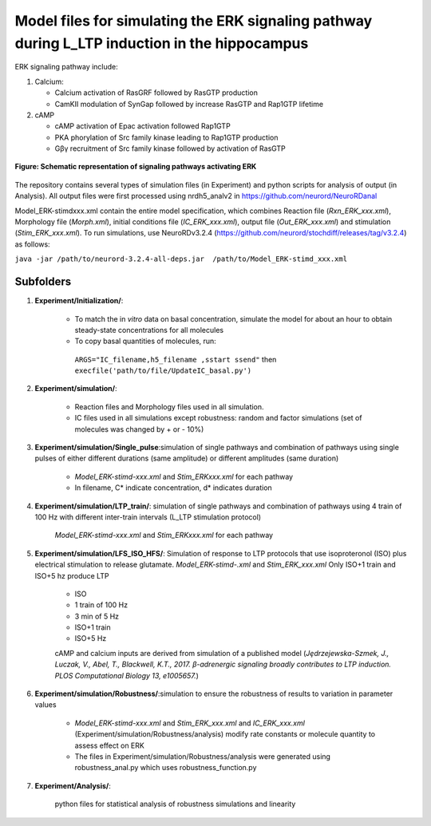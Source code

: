 ===========
**Model files for simulating the ERK signaling pathway during L_LTP induction in the hippocampus**
===========

ERK signaling pathway include:

1. Calcium:

   * Calcium activation of RasGRF followed by RasGTP production
   * CamKII modulation of SynGap followed by increase RasGTP and Rap1GTP lifetime
   
2. cAMP

   * cAMP activation of Epac activation followed Rap1GTP
   * PKA phorylation of Src family kinase leading to Rap1GTP production
   * Gβγ recruitment of Src family kinase followed by activation of RasGTP
   
.. figure:: https://github.com/neurord/ERK/blob/master/ERK_diagram.jpg
    :alt: ERK signaling pathwway diagram
    :figclass: align-center 
    
    **Figure: Schematic representation of signaling pathways activating ERK**
    
The repository contains several types of simulation files (in Experiment) and python scripts for analysis of output (in Analysis). 
All output files were first processed using nrdh5_analv2 in https://github.com/neurord/NeuroRDanal


Model_ERK-stimdxxx.xml contain the entire model specification, which combines Reaction file (*Rxn_ERK_xxx.xml*), Morphology file (*Morph.xml*), initial conditions file (*IC_ERK_xxx.xml*), output file (*Out_ERK_xxx.xml*) and stimulation (*Stim_ERK_xxx.xml*).  To run simulations, use NeuroRDv3.2.4 (https://github.com/neurord/stochdiff/releases/tag/v3.2.4) as follows:

``java -jar /path/to/neurord-3.2.4-all-deps.jar  /path/to/Model_ERK-stimd_xxx.xml``

-------------
**Subfolders**
-------------
1. **Experiment/Initialization/**:

	* To match the in *vitro* data on basal concentration, simulate the model for about an hour to obtain steady-state concentrations for all molecules
	* To copy basal quantities of molecules, run:
         ``ARGS="IC_filename,h5_filename ,sstart ssend"`` then ``execfile('path/to/file/UpdateIC_basal.py')``

2. **Experiment/simulation/**:

	* Reaction files and Morphology files used in all simulation.
	* IC files used in all simulations except robustness: random and factor simulations (set of molecules was changed by + or - 10%)

3. **Experiment/simulation/Single_pulse**:simulation of single pathways and combination of pathways using single pulses of either different durations (same amplitude) or different amplitudes (same duration)

	* *Model_ERK-stimd-xxx.xml* and *Stim_ERKxxx.xml* for each pathway 
	* In filename, C* indicate concentration, d* indicates duration
				    
4. **Experiment/simulation/LTP_train/**: simulation of single pathways and combination of pathways using 4 train of 100 Hz with different inter-train intervals (L_LTP stimulation protocol)

	*Model_ERK-stimd-xxx.xml* and *Stim_ERKxxx.xml* for each pathway

5. **Experiment/simulation/LFS_ISO_HFS/**: Simulation of response to LTP protocols that use isoproteronol (ISO) plus electrical stimulation to release glutamate. *Model_ERK-stimd-.xml* and *Stim_ERK_xxx.xml* Only ISO+1 train and ISO+5 hz produce LTP

	- ISO 
	- 1 train of 100 Hz
	- 3 min of 5 Hz
	- ISO+1 train
	- ISO+5 Hz
	
	cAMP and calcium inputs are derived from simulation of a published model (*Jȩdrzejewska-Szmek, J., Luczak, V., Abel, T., Blackwell, K.T., 2017. β-adrenergic signaling broadly contributes to LTP induction. PLOS Computational Biology 13, e1005657.*) 

6. **Experiment/simulation/Robustness/**:simulation to ensure the robustness of results to variation in parameter values

	* *Model_ERK-stimd-xxx.xml* and *Stim_ERK_xxx.xml* and *IC_ERK_xxx.xml* (Experiment/simulation/Robustness/analysis) modify rate constants or molecule quantity to assess effect on ERK
	* The files in Experiment/simulation/Robustness/analysis were generated using robustness_anal.py which uses robustness_function.py

7. **Experiment/Analysis/**:

	python files for statistical analysis of robustness simulations and linearity
